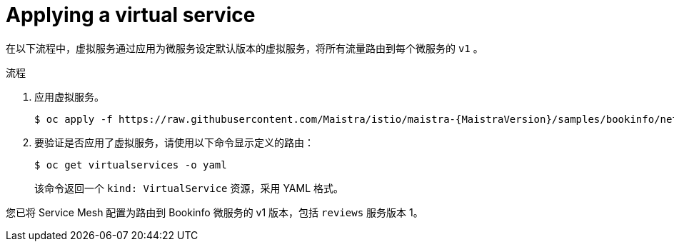 :_content-type: PROCEDURE
[id="ossm-routing-bookinfo-applying_{context}"]
= Applying a virtual service

在以下流程中，虚拟服务通过应用为微服务设定默认版本的虚拟服务，将所有流量路由到每个微服务的 `v1` 。

.流程

. 应用虚拟服务。
+
[source,bash,subs="attributes"]
----
$ oc apply -f https://raw.githubusercontent.com/Maistra/istio/maistra-{MaistraVersion}/samples/bookinfo/networking/virtual-service-all-v1.yaml
----

. 要验证是否应用了虚拟服务，请使用以下命令显示定义的路由：
+
[source,terminal]
----
$ oc get virtualservices -o yaml
----
+
该命令返回一个 `kind: VirtualService`  资源，采用 YAML 格式。

您已将 Service Mesh 配置为路由到 Bookinfo 微服务的 v1 版本，包括 `reviews` 服务版本 1。
